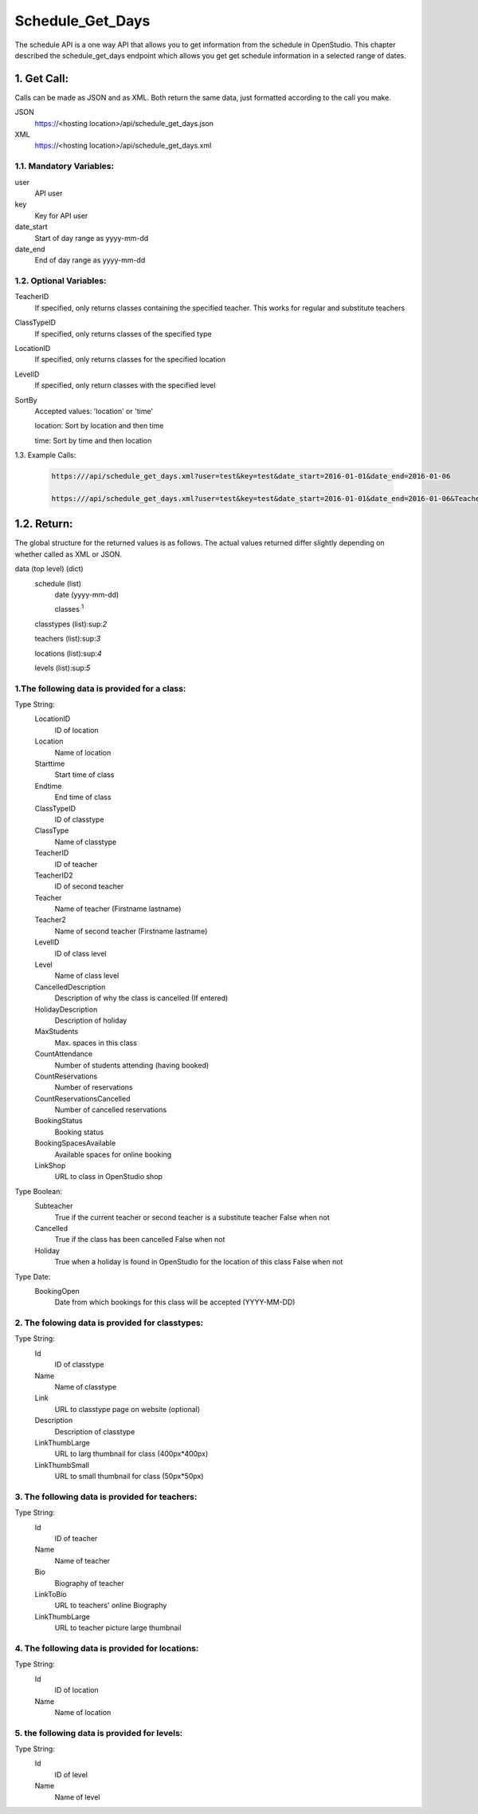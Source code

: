 =================
Schedule_Get_Days
=================
The schedule API is a one way API that allows you to get information from the schedule in OpenStudio. This chapter described the schedule_get_days endpoint which allows you get get schedule information in a selected range of dates.


1. Get Call:
============
Calls can be made as JSON and as XML. Both return the same data, just formatted according to the call you
make.

JSON
    https://<hosting location>/api/schedule_get_days.json
XML
    https://<hosting location>/api/schedule_get_days.xml

1.1. Mandatory Variables:
-------------------------

user
    API user
key
    Key for API user
date_start
    Start of day range as yyyy-mm-dd
date_end
    End of day range as yyyy-mm-dd

1.2. Optional Variables:
-------------------------

TeacherID
    If specified, only returns classes containing the specified teacher. This works for
    regular and substitute teachers
ClassTypeID
    If specified, only returns classes of the specified type
LocationID
    If specified, only returns classes for the specified location
LevelID
    If specified, only return classes with the specified level
SortBy
    Accepted values: 'location' or 'time' 

    location: Sort by location and then time

    time: Sort by time and then location
    
1.3. Example Calls:

 .. code-block:: bash

    https:///api/schedule_get_days.xml?user=test&key=test&date_start=2016-01-01&date_end=2016-01-06

    https:///api/schedule_get_days.xml?user=test&key=test&date_start=2016-01-01&date_end=2016-01-06&TeacherID=1&ClassTypeID=1
1.2. Return:
=============

The global structure for the returned values is as follows. The actual values returned differ slightly
depending on whether called as XML or JSON.

data (top level) (dict)
    schedule (list)
        date (yyyy-mm-dd)
        
        classes :sup:`1`
    classtypes (list):sup:`2`

    teachers (list):sup:`3`

    locations (list):sup:`4`

    levels (list):sup:`5`

1.The following data is provided for a class:
----------------------------------------------

Type String:
    LocationID  
        ID of location
    Location    
        Name of location
    Starttime
        Start time of class
    Endtime
        End time of class
    ClassTypeID
        ID of classtype
    ClassType
        Name of classtype
    TeacherID
        ID of teacher
    TeacherID2
        ID of second teacher
    Teacher
        Name of teacher (Firstname lastname)
    Teacher2
        Name of second teacher (Firstname lastname)
    LevelID
        ID of class level
    Level
        Name of class level
    CancelledDescription
        Description of why the class is cancelled (If entered)
    HolidayDescription
        Description of holiday
    MaxStudents
        Max. spaces in this class
    CountAttendance
        Number of students attending (having booked) 
    CountReservations
        Number of reservations
    CountReservationsCancelled
        Number of cancelled reservations
    BookingStatus
        Booking status
    BookingSpacesAvailable
        Available spaces for online booking 
    LinkShop
        URL to class in OpenStudio shop

Type Boolean:
    Subteacher
        True if the current teacher or second teacher is a substitute teacher 
        False when not
    Cancelled
        True if the class has been cancelled 
        False when not
    Holiday
        True when a holiday is found in OpenStudio for the location of this class
        False when not

Type Date:
    BookingOpen
        Date from which bookings for this class will be accepted (YYYY-MM-DD)

2. The folowing data is provided for classtypes:
-------------------------------------------------

Type String:
    Id
        ID of classtype
    Name
        Name of classtype
    Link
        URL to classtype page on website (optional)
    Description
        Description of classtype
    LinkThumbLarge
        URL to larg thumbnail for class (400px*400px)
    LinkThumbSmall
        URL to small thumbnail for class (50px*50px)

3. The following data is provided for teachers:
-----------------------------------------------

Type String:
    Id
        ID of teacher
    Name
        Name of teacher
    Bio
        Biography of teacher
    LinkToBio
        URL to teachers' online Biography
    LinkThumbLarge
        URL to teacher picture large thumbnail

4. The following data is provided for locations:
------------------------------------------------

Type String:
    Id
        ID of location
    Name
        Name of location

5. the following data is provided for levels:
---------------------------------------------

Type String:
    Id
        ID of level
    Name
        Name of level